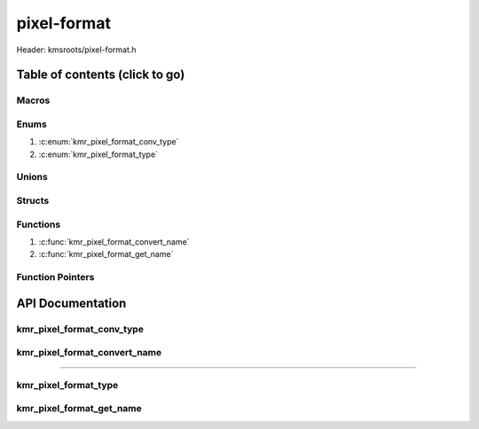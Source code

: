 .. default-domain:: C

pixel-format
============

Header: kmsroots/pixel-format.h

Table of contents (click to go)
~~~~~~~~~~~~~~~~~~~~~~~~~~~~~~~

======
Macros
======

=====
Enums
=====

1. :c:enum:`kmr_pixel_format_conv_type`
2. :c:enum:`kmr_pixel_format_type`

======
Unions
======

=======
Structs
=======

=========
Functions
=========

1. :c:func:`kmr_pixel_format_convert_name`
#. :c:func:`kmr_pixel_format_get_name`

=================
Function Pointers
=================

API Documentation
~~~~~~~~~~~~~~~~~

==========================
kmr_pixel_format_conv_type
==========================

.. c:enum:: kmr_pixel_format_conv_type

	.. c:macro::
		KMR_PIXEL_FORMAT_CONV_GBM_TO_VK
		KMR_PIXEL_FORMAT_CONV_GBM_TO_DRM
		KMR_PIXEL_FORMAT_CONV_VK_TO_GBM
		KMR_PIXEL_FORMAT_CONV_VK_TO_DRM
		KMR_PIXEL_FORMAT_CONV_DRM_TO_VK
		KMR_PIXEL_FORMAT_CONV_DRM_TO_GBM

	Specifies the type of pixel format name conversion to perform.

	:c:macro:`KMR_PIXEL_FORMAT_CONV_GBM_TO_VK`
		| Value set to ``0``

	:c:macro:`KMR_PIXEL_FORMAT_CONV_GBM_TO_DRM`
		| Value set to ``1``

	:c:macro:`KMR_PIXEL_FORMAT_CONV_VK_TO_GBM`
		| Value set to ``2``

	:c:macro:`KMR_PIXEL_FORMAT_CONV_VK_TO_DRM`
		| Value set to ``3``

	:c:macro:`KMR_PIXEL_FORMAT_CONV_DRM_TO_VK`
		| Value set to ``4``

	:c:macro:`KMR_PIXEL_FORMAT_CONV_DRM_TO_GBM`
		| Value set to ``5``

=============================
kmr_pixel_format_convert_name
=============================

.. c:function:: uint32_t kmr_pixel_format_convert_name(kmr_pixel_format_conv_type conv, uint32_t format);

	Converts the unsigned 32bit integer name given to one pixel format to
	the unsigned 32bit name of another. GBM format name to VK format name.
	The underlying buffer will be in the same pixel format. Makes it easier
	to determine to format to create VkImage's with given the format of the
	GBM buffer object.

	Parameters:
		| **inputInfo**
		| Pointer to a struct kmr_input_create_info used store information about
		| the current seatd/sytemd-logind D-Bus session

	Returns:
		| **on success:** Pointer to a ``struct`` :c:struct:`kmr_input`
		| **on failure:** ``NULL``

=========================================================================================================================================

=====================
kmr_pixel_format_type
=====================

.. c:enum:: kmr_pixel_format_type

	.. c:macro::
		KMR_PIXEL_FORMAT_VK

	Specifies the type of pixel format to choose from which API (DRM/GBM/VK)

	:c:macro:`KMR_PIXEL_FORMAT_VK`
		| Value set to ``0``

=========================
kmr_pixel_format_get_name
=========================

.. c:function:: const char *kmr_pixel_format_get_name(kmr_pixel_format_type formatType, uint32_t format);

	Parameters:
		| **formatType** - Enum constant specifying the API (GBM/DRM/VK) format name.
		| **format** - Unsigned 32bit integer representing the type of pixel format.

	Returns:
		**on success:** GBM/DRM/VK format in string form
		**on failure:** NULL
